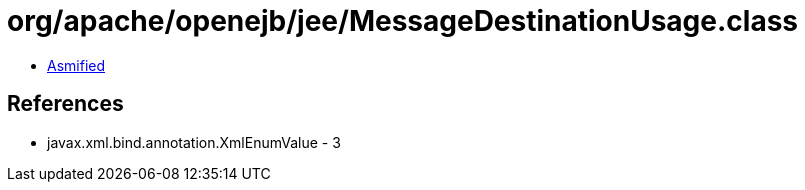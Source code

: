 = org/apache/openejb/jee/MessageDestinationUsage.class

 - link:MessageDestinationUsage-asmified.java[Asmified]

== References

 - javax.xml.bind.annotation.XmlEnumValue - 3
